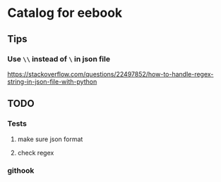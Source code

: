 * Catalog for eebook
** Tips

*** Use =\\= instead of =\= in json file
https://stackoverflow.com/questions/22497852/how-to-handle-regex-string-in-json-file-with-python

** TODO

*** Tests
**** make sure json format

**** check regex

*** githook
